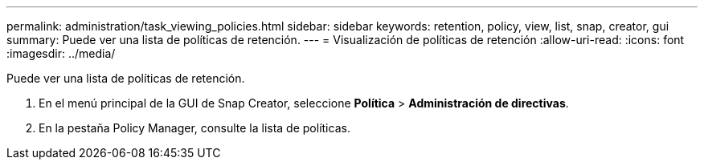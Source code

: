 ---
permalink: administration/task_viewing_policies.html 
sidebar: sidebar 
keywords: retention, policy, view, list, snap, creator, gui 
summary: Puede ver una lista de políticas de retención. 
---
= Visualización de políticas de retención
:allow-uri-read: 
:icons: font
:imagesdir: ../media/


[role="lead"]
Puede ver una lista de políticas de retención.

. En el menú principal de la GUI de Snap Creator, seleccione *Política* > *Administración de directivas*.
. En la pestaña Policy Manager, consulte la lista de políticas.


